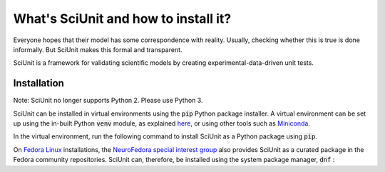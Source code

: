 What's SciUnit and how to install it?
=====================================

Everyone hopes that their model has some correspondence with reality. 
Usually, checking whether this is true is done informally. But SciUnit makes this formal and transparent.

SciUnit is a framework for validating scientific models by creating experimental-data-driven unit tests.

Installation
----------------

Note: SciUnit no longer supports Python 2. Please use Python 3.

SciUnit can be installed in virtual environments using the :code:`pip` Python package installer.
A virtual environment can be set up using the in-built Python :code:`venv` module, as explained `here <https://docs.python.org/3/tutorial/venv.html>`__, or using other tools such as Miniconda_.

.. _Miniconda: https://docs.conda.io/en/latest/miniconda.html

In the virtual environment, run the following command to install SciUnit as a Python package using :code:`pip`.

.. code-block:: bash
    pip install sciunit


On `Fedora Linux <https://getfedora.org>`__ installations, the `NeuroFedora special interest group <https://neuro.fedoraproject.org>`__ also provides SciUnit as a curated package in the Fedora community repositories.
SciUnit can, therefore, be installed using the system package manager, :code:`dnf` :

.. code-block:: bash
    sudo dnf install python3-sciunit
